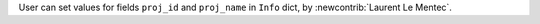 User can set values for fields ``proj_id`` and ``proj_name`` in ``Info`` dict, by :newcontrib:`Laurent Le Mentec`.